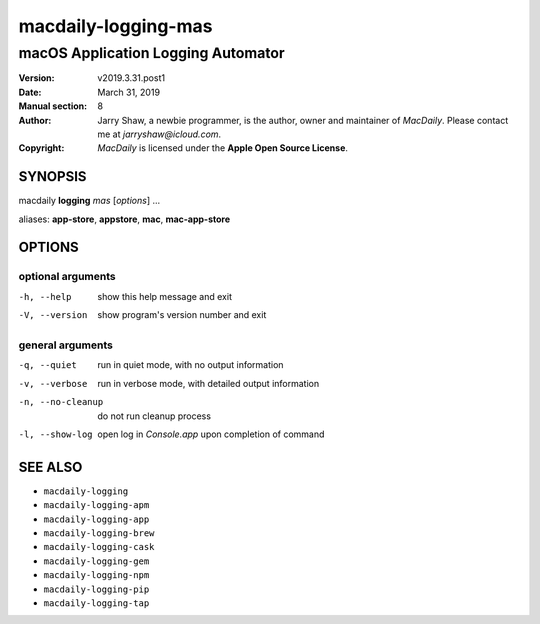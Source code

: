 ====================
macdaily-logging-mas
====================

-----------------------------------
macOS Application Logging Automator
-----------------------------------

:Version: v2019.3.31.post1
:Date: March 31, 2019
:Manual section: 8
:Author:
    Jarry Shaw, a newbie programmer, is the author, owner and maintainer
    of *MacDaily*. Please contact me at *jarryshaw@icloud.com*.
:Copyright:
    *MacDaily* is licensed under the **Apple Open Source License**.

SYNOPSIS
========

macdaily **logging** *mas* [*options*] ...

aliases: **app-store**, **appstore**, **mac**, **mac-app-store**

OPTIONS
=======

optional arguments
------------------

-h, --help        show this help message and exit
-V, --version     show program's version number and exit

general arguments
-----------------

-q, --quiet       run in quiet mode, with no output information
-v, --verbose     run in verbose mode, with detailed output information
-n, --no-cleanup  do not run cleanup process
-l, --show-log    open log in *Console.app* upon completion of command

SEE ALSO
========

* ``macdaily-logging``
* ``macdaily-logging-apm``
* ``macdaily-logging-app``
* ``macdaily-logging-brew``
* ``macdaily-logging-cask``
* ``macdaily-logging-gem``
* ``macdaily-logging-npm``
* ``macdaily-logging-pip``
* ``macdaily-logging-tap``
